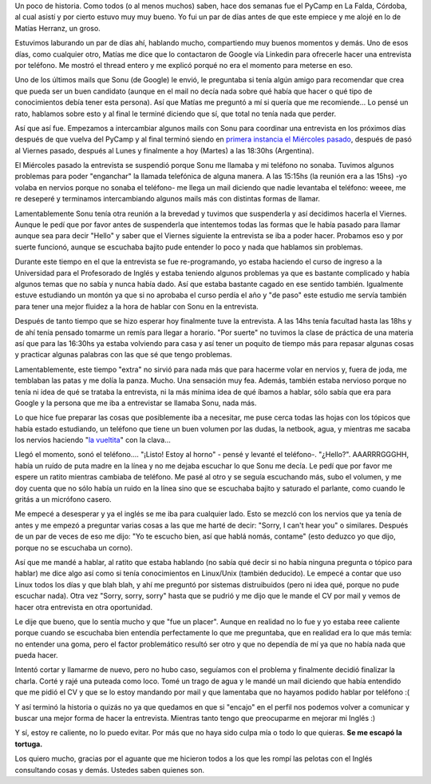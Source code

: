 .. link:
.. description:
.. tags: facultad, google, inglés, python, trabajo, ubuntu
.. date: 2011/04/12 23:23:37
.. title: Google llamó a casa
.. slug: google-llamo-a-casa

Un poco de historia. Como todos (o al menos muchos) saben, hace dos
semanas fue el PyCamp en La Falda, Córdoba, al cual asistí y por cierto
estuvo muy muy bueno. Yo fui un par de días antes de que este empiece y
me alojé en lo de Matías Herranz, un groso.

Estuvimos laburando un par de días ahí, hablando mucho, compartiendo muy
buenos momentos y demás. Uno de esos días, como cualquier otro, Matías
me dice que lo contactaron de Google vía Linkedin para ofrecerle hacer
una entrevista por teléfono. Me mostró el thread entero y me explicó
porqué no era el momento para meterse en eso.

Uno de los últimos mails que Sonu (de Google) le envió, le preguntaba si
tenía algún amigo para recomendar que crea que pueda ser un buen
candidato (aunque en el mail no decía nada sobre qué había que hacer o
qué tipo de conocimientos debía tener esta persona). Así que Matías me
preguntó a mí si quería que me recomiende... Lo pensé un rato, hablamos
sobre esto y al final le terminé diciendo que sí, que total no tenía
nada que perder.

Así que así fue. Empezamos a intercambiar algunos mails con Sonu para
coordinar una entrevista en los próximos días después de que vuelva del
PyCamp y al final terminó siendo en `primera instancia el Miércoles
pasado <http://humitos.wordpress.com/2011/04/06/se-suspendio/>`__,
después de pasó al Viernes pasado, después al Lunes y finalmente a hoy
(Martes) a las 18:30hs (Argentina).

El Miércoles pasado la entrevista se suspendió porque Sonu me llamaba y
mi teléfono no sonaba. Tuvimos algunos problemas para poder "enganchar"
la llamada telefónica de alguna manera. A las 15:15hs (la reunión era a
las 15hs) -yo volaba en nervios porque no sonaba el teléfono- me llega
un mail diciendo que nadie levantaba el teléfono: weeee, me re deseperé
y terminamos intercambiando algunos mails más con distintas formas de
llamar.

Lamentablemente Sonu tenía otra reunión a la brevedad y tuvimos que
suspenderla y así decidimos hacerla el Viernes. Aunque le pedí que por
favor antes de suspenderla que intentemos todas las formas que le había
pasado para llamar aunque sea para decir "Hello" y saber que el Viernes
siguiente la entrevista se iba a poder hacer. Probamos eso y por suerte
funcionó, aunque se escuchaba bajito pude entender lo poco y nada que
hablamos sin problemas.

Durante este tiempo en el que la entrevista se fue re-programando, yo
estaba haciendo el curso de ingreso a la Universidad para el Profesorado
de Inglés y estaba teniendo algunos problemas ya que es bastante
complicado y había algunos temas que no sabía y nunca había dado. Así
que estaba bastante cagado en ese sentido también. Igualmente estuve
estudiando un montón ya que si no aprobaba el curso perdía el año y "de
paso" este estudio me servía también para tener una mejor fluidez a la
hora de hablar con Sonu en la entrevista.

Después de tanto tiempo que se hizo esperar hoy finalmente tuve la
entrevista. A las 14hs tenía facultad hasta las 18hs y de ahí tenía
pensado tomarme un remís para llegar a horario. "Por suerte" no tuvimos
la clase de práctica de una materia así que para las 16:30hs ya estaba
volviendo para casa y así tener un poquito de tiempo más para repasar
algunas cosas y practicar algunas palabras con las que sé que tengo
problemas.

Lamentablemente, este tiempo "extra" no sirvió para nada más que para
hacerme volar en nervios y, fuera de joda, me temblaban las patas y me
dolía la panza. Mucho. Una sensación muy fea. Además, también estaba
nervioso porque no tenía ni idea de qué se trataba la entrevista, ni la
más mínima idea de qué íbamos a hablar, sólo sabía que era para Google y
la persona que me iba a entrevistar se llamaba Sonu, nada más.

Lo que hice fue preparar las cosas que posiblemente iba a necesitar, me
puse cerca todas las hojas con los tópicos que había estado estudiando,
un teléfono que tiene un buen volumen por las dudas, la netbook, agua, y
mientras me sacaba los nervios haciendo "`la
vueltita <http://humitos.wordpress.com/2011/04/10/vueltita-con-una-clava/>`__\ "
con la clava...

Llegó el momento, sonó el teléfono.... "¡Listo! Estoy al horno" - pensé
y levanté el teléfono-. "¿Hello?". AAARRRGGGHH, había un ruído de puta
madre en la línea y no me dejaba escuchar lo que Sonu me decía. Le pedí
que por favor me espere un ratito mientras cambiaba de teléfono. Me pasé
al otro y se seguía escuchando más, subo el volumen, y me doy cuenta que
no sólo había un ruido en la línea sino que se escuchaba bajito y
saturado el parlante, como cuando le gritás a un micrófono casero.

Me empecé a desesperar y ya el inglés se me iba para cualquier lado.
Esto se mezcló con los nervios que ya tenía de antes y me empezó a
preguntar varias cosas a las que me harté de decir: "Sorry, I can't hear
you" o similares. Después de un par de veces de eso me dijo: "Yo te
escucho bien, así que hablá nomás, contame" (esto deduzco yo que dijo,
porque no se escuchaba un corno).

Así que me mandé a hablar, al ratito que estaba hablando (no sabía qué
decir si no había ninguna pregunta o tópico para hablar) me dice algo
así como si tenía conocimientos en Linux/Unix (también deducido). Le
empecé a contar que uso Linux todos los días y que blah blah, y ahí me
preguntó por sistemas distruibuidos (pero ni idea qué, porque no pude
escuchar nada). Otra vez "Sorry, sorry, sorry" hasta que se pudrió y me
dijo que le mande el CV por mail y vemos de hacer otra entrevista en
otra oportunidad.

Le dije que bueno, que lo sentía mucho y que "fue un placer". Aunque en
realidad no lo fue y yo estaba reee caliente porque cuando se escuchaba
bien entendía perfectamente lo que me preguntaba, que en realidad era lo
que más temía: no entender una goma, pero el factor problemático resultó
ser otro y que no dependía de mí ya que no había nada que pueda hacer.

Intentó cortar y llamarme de nuevo, pero no hubo caso, seguíamos con el
problema y finalmente decidió finalizar la charla. Corté y rajé una
puteada como loco. Tomé un trago de agua y le mandé un mail diciendo que
había entendido que me pidió el CV y que se lo estoy mandando por mail y
que lamentaba que no hayamos podido hablar por teléfono :(

Y así terminó la historia o quizás no ya que quedamos en que si "encajo"
en el perfil nos podemos volver a comunicar y buscar una mejor forma de
hacer la entrevista. Mientras tanto tengo que preocuparme en mejorar mi
Inglés :)

Y sí, estoy re caliente, no lo puedo evitar. Por más que no haya sido
culpa mía o todo lo que quieras. **Se me escapó la tortuga.**

Los quiero mucho, gracias por el aguante que me hicieron todos a los que
les rompí las pelotas con el Inglés consultando cosas y demás. Ustedes
saben quienes son.
